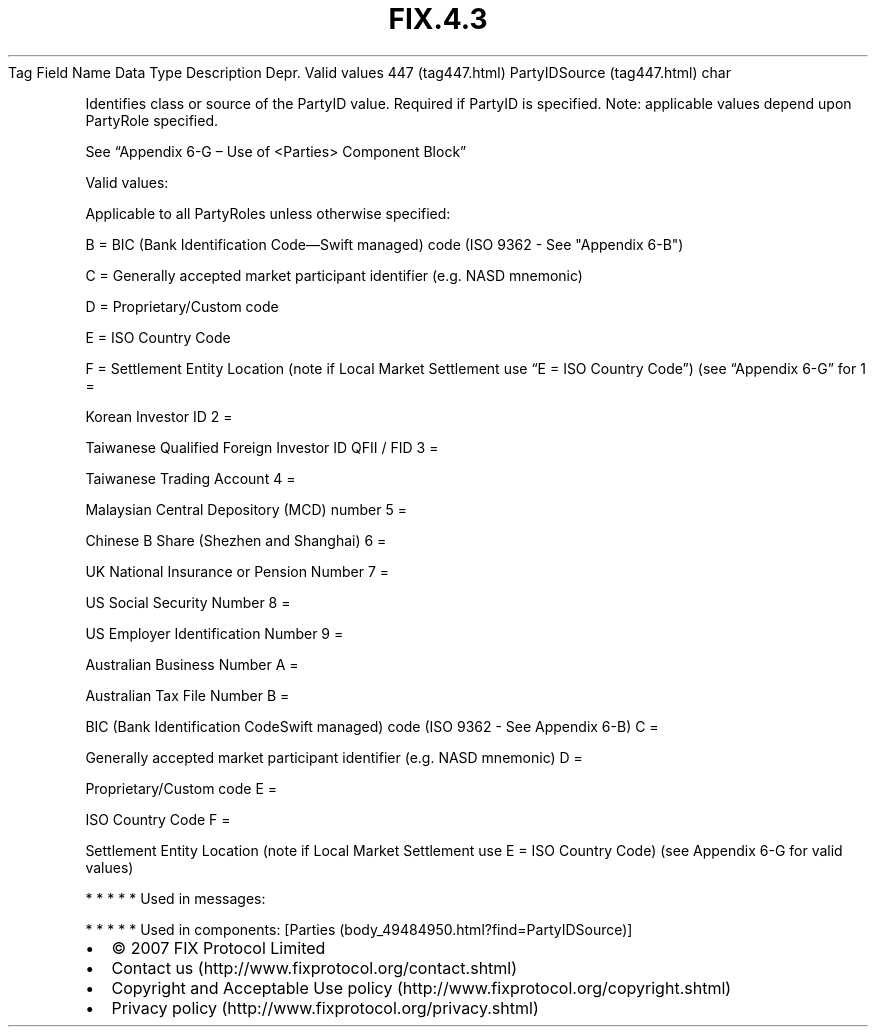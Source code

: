 .TH FIX.4.3 "" "" "Tag #447"
Tag
Field Name
Data Type
Description
Depr.
Valid values
447 (tag447.html)
PartyIDSource (tag447.html)
char
.PP
Identifies class or source of the PartyID value. Required if
PartyID is specified. Note: applicable values depend upon PartyRole
specified.
.PP
See “Appendix 6-G – Use of <Parties> Component Block”
.PP
Valid values:
.PP
Applicable to all PartyRoles unless otherwise specified:
.PP
B = BIC (Bank Identification Code—Swift managed) code (ISO 9362 -
See "Appendix 6-B")
.PP
C = Generally accepted market participant identifier (e.g. NASD
mnemonic)
.PP
D = Proprietary/Custom code
.PP
E = ISO Country Code
.PP
F = Settlement Entity Location (note if Local Market Settlement use
“E = ISO Country Code”) (see “Appendix 6-G” for
1
=
.PP
Korean Investor ID
2
=
.PP
Taiwanese Qualified Foreign Investor ID QFII / FID
3
=
.PP
Taiwanese Trading Account
4
=
.PP
Malaysian Central Depository (MCD) number
5
=
.PP
Chinese B Share (Shezhen and Shanghai)
6
=
.PP
UK National Insurance or Pension Number
7
=
.PP
US Social Security Number
8
=
.PP
US Employer Identification Number
9
=
.PP
Australian Business Number
A
=
.PP
Australian Tax File Number
B
=
.PP
BIC (Bank Identification CodeSwift managed) code (ISO 9362 - See
Appendix 6-B)
C
=
.PP
Generally accepted market participant identifier (e.g. NASD
mnemonic)
D
=
.PP
Proprietary/Custom code
E
=
.PP
ISO Country Code
F
=
.PP
Settlement Entity Location (note if Local Market Settlement use E =
ISO Country Code) (see Appendix 6-G for valid values)
.PP
   *   *   *   *   *
Used in messages:
.PP
   *   *   *   *   *
Used in components:
[Parties (body_49484950.html?find=PartyIDSource)]

.PD 0
.P
.PD

.PP
.PP
.IP \[bu] 2
© 2007 FIX Protocol Limited
.IP \[bu] 2
Contact us (http://www.fixprotocol.org/contact.shtml)
.IP \[bu] 2
Copyright and Acceptable Use policy (http://www.fixprotocol.org/copyright.shtml)
.IP \[bu] 2
Privacy policy (http://www.fixprotocol.org/privacy.shtml)
